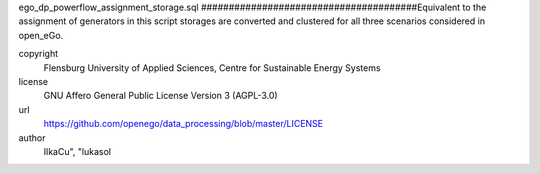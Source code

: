 .. AUTOGENERATED - DO NOT TOUCH!

ego_dp_powerflow_assignment_storage.sql
#######################################Equivalent to the assignment of generators in this script storages are converted and clustered for all three scenarios
considered in open_eGo. 


copyright
  Flensburg University of Applied Sciences, Centre for Sustainable Energy Systems

license
  GNU Affero General Public License Version 3 (AGPL-3.0)

url
  https://github.com/openego/data_processing/blob/master/LICENSE

author
  IlkaCu", "lukasol

